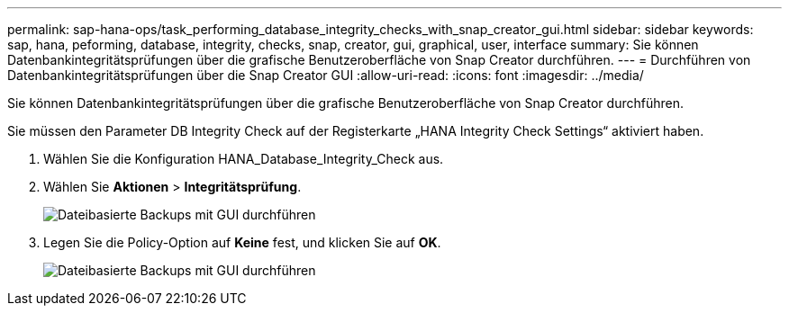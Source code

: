 ---
permalink: sap-hana-ops/task_performing_database_integrity_checks_with_snap_creator_gui.html 
sidebar: sidebar 
keywords: sap, hana, peforming, database, integrity, checks, snap, creator, gui, graphical, user, interface 
summary: Sie können Datenbankintegritätsprüfungen über die grafische Benutzeroberfläche von Snap Creator durchführen. 
---
= Durchführen von Datenbankintegritätsprüfungen über die Snap Creator GUI
:allow-uri-read: 
:icons: font
:imagesdir: ../media/


[role="lead"]
Sie können Datenbankintegritätsprüfungen über die grafische Benutzeroberfläche von Snap Creator durchführen.

Sie müssen den Parameter DB Integrity Check auf der Registerkarte „HANA Integrity Check Settings“ aktiviert haben.

. Wählen Sie die Konfiguration HANA_Database_Integrity_Check aus.
. Wählen Sie *Aktionen* > *Integritätsprüfung*.
+
image::../media/performing_file_based_backup_with_gui.gif[Dateibasierte Backups mit GUI durchführen]

. Legen Sie die Policy-Option auf *Keine* fest, und klicken Sie auf *OK*.
+
image::../media/performing_file_based_backup_with_gui_2.gif[Dateibasierte Backups mit GUI durchführen]


